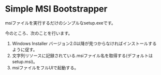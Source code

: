 * Simple MSI Bootstrapper

msiファイルを実行するだけのシンプルなsetup.exeです。

今のところ、次のことを行います。

1. Windows Installer バージョン2.0以降が見つからなければインストールするように促す。
2. 文字列リソースに記録されている.msiファイル名を取得する(デフォルトはsetup.msi)。
3. msiファイルをフルUIで起動する。
